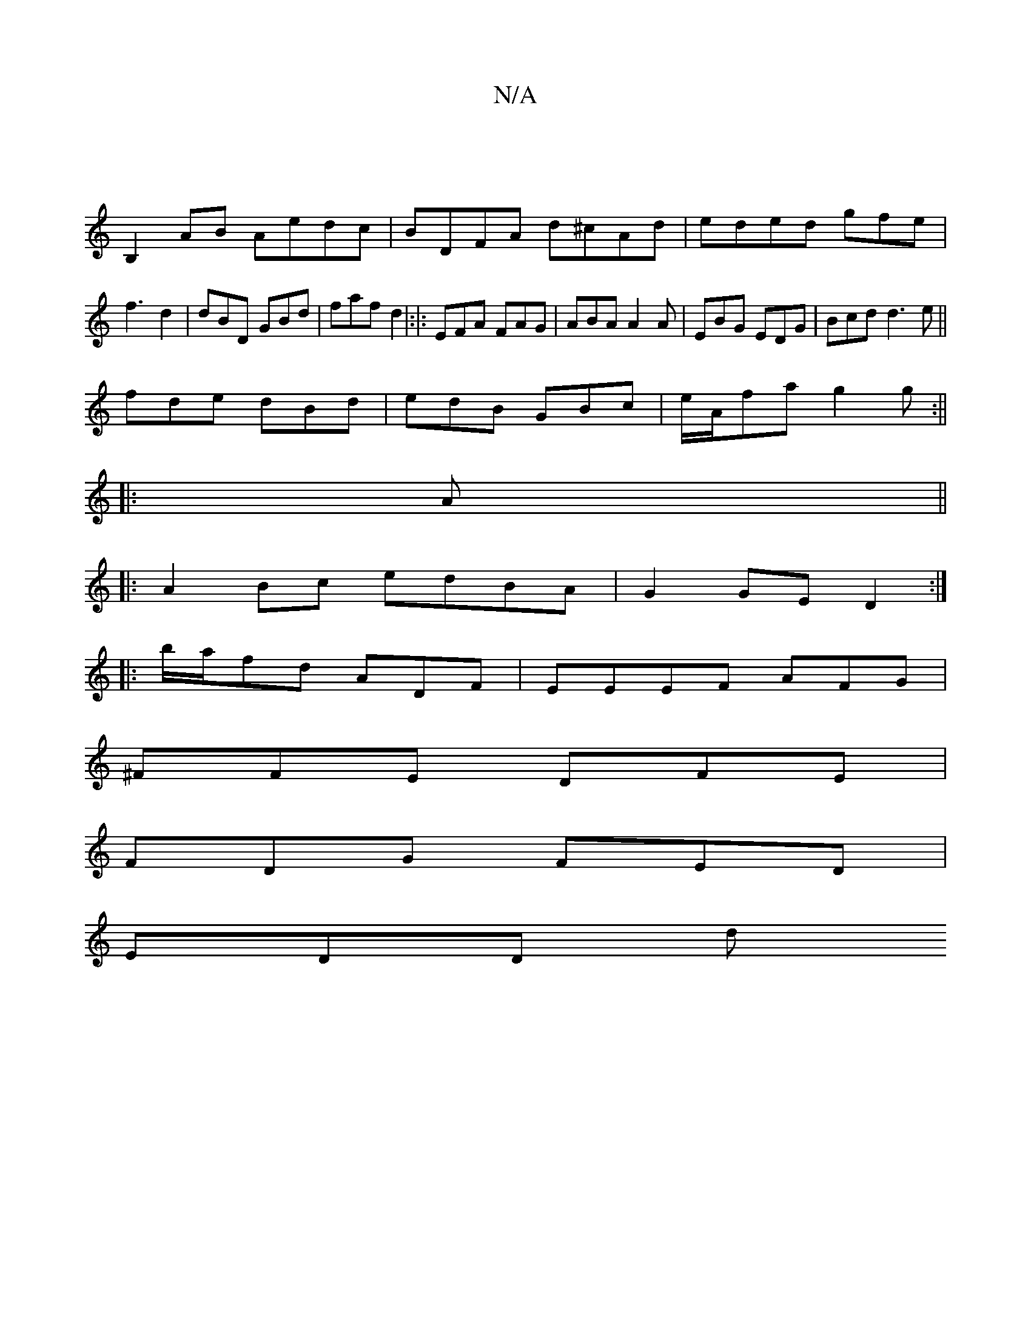X:1
T:N/A
M:4/4
R:N/A
K:Cmajor
|
B,2 AB Aedc|BDFA d^cAd|eded gfe|f3 d2|dBD GBd|faf d2|:|: EFA FAG|ABA A2A|EBG EDG|Bcd d3 e||
fde dBd|edB GBc|e/A/fa g2g:||
|:A||
|:A2Bc edBA|G2GE D2:|
|:b/a/fd ADF|EEEF AFG|
^FFE DFE |
FDG FED|
EDD d